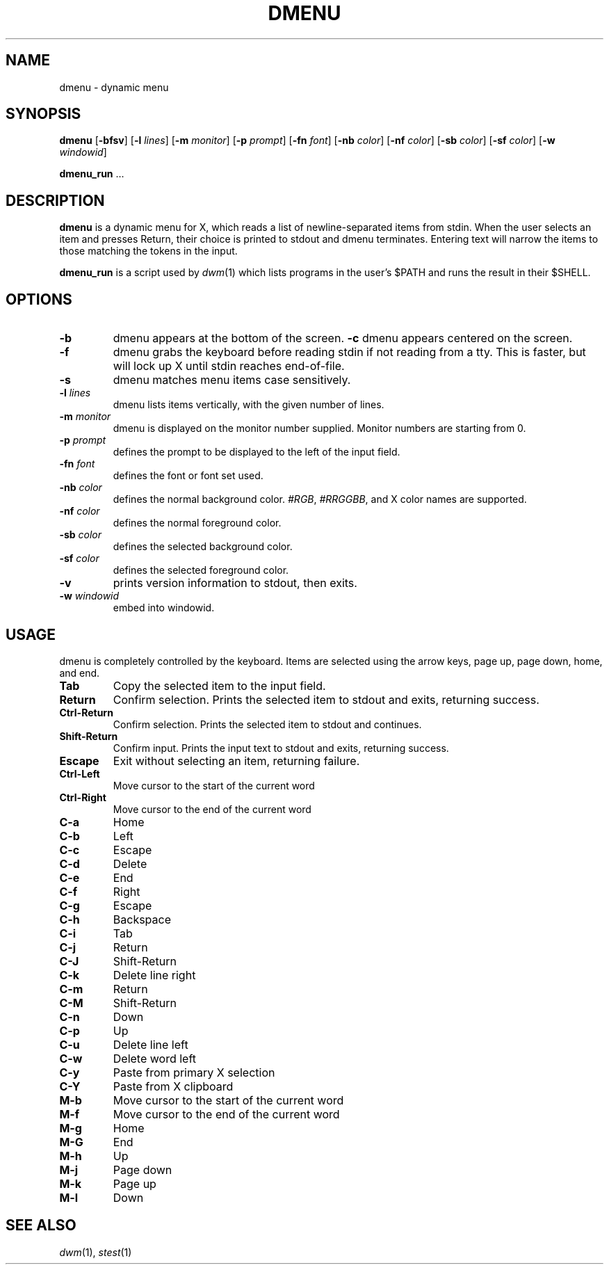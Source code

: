 .TH DMENU 1 dmenu\-VERSION
.SH NAME
dmenu \- dynamic menu
.SH SYNOPSIS
.B dmenu
.RB [ \-bfsv ]
.RB [ \-l
.IR lines ]
.RB [ \-m
.IR monitor ]
.RB [ \-p
.IR prompt ]
.RB [ \-fn
.IR font ]
.RB [ \-nb
.IR color ]
.RB [ \-nf
.IR color ]
.RB [ \-sb
.IR color ]
.RB [ \-sf
.IR color ]
.RB [ \-w
.IR windowid ]
.P
.BR dmenu_run " ..."
.SH DESCRIPTION
.B dmenu
is a dynamic menu for X, which reads a list of newline\-separated items from
stdin.  When the user selects an item and presses Return, their choice is printed
to stdout and dmenu terminates.  Entering text will narrow the items to those
matching the tokens in the input.
.P
.B dmenu_run
is a script used by
.IR dwm (1)
which lists programs in the user's $PATH and runs the result in their $SHELL.
.SH OPTIONS
.TP
.B \-b
dmenu appears at the bottom of the screen.
.B \-c
dmenu appears centered on the screen.
.TP
.TP
.B \-f
dmenu grabs the keyboard before reading stdin if not reading from a tty. This
is faster, but will lock up X until stdin reaches end\-of\-file.
.TP
.B \-s
dmenu matches menu items case sensitively.
.TP
.BI \-l " lines"
dmenu lists items vertically, with the given number of lines.
.TP
.BI \-m " monitor"
dmenu is displayed on the monitor number supplied. Monitor numbers are starting
from 0.
.TP
.BI \-p " prompt"
defines the prompt to be displayed to the left of the input field.
.TP
.BI \-fn " font"
defines the font or font set used.
.TP
.BI \-nb " color"
defines the normal background color.
.IR #RGB ,
.IR #RRGGBB ,
and X color names are supported.
.TP
.BI \-nf " color"
defines the normal foreground color.
.TP
.BI \-sb " color"
defines the selected background color.
.TP
.BI \-sf " color"
defines the selected foreground color.
.TP
.B \-v
prints version information to stdout, then exits.
.TP
.BI \-w " windowid"
embed into windowid.
.SH USAGE
dmenu is completely controlled by the keyboard.  Items are selected using the
arrow keys, page up, page down, home, and end.
.TP
.B Tab
Copy the selected item to the input field.
.TP
.B Return
Confirm selection.  Prints the selected item to stdout and exits, returning
success.
.TP
.B Ctrl-Return
Confirm selection.  Prints the selected item to stdout and continues.
.TP
.B Shift\-Return
Confirm input.  Prints the input text to stdout and exits, returning success.
.TP
.B Escape
Exit without selecting an item, returning failure.
.TP
.B Ctrl-Left
Move cursor to the start of the current word
.TP
.B Ctrl-Right
Move cursor to the end of the current word
.TP
.B C\-a
Home
.TP
.B C\-b
Left
.TP
.B C\-c
Escape
.TP
.B C\-d
Delete
.TP
.B C\-e
End
.TP
.B C\-f
Right
.TP
.B C\-g
Escape
.TP
.B C\-h
Backspace
.TP
.B C\-i
Tab
.TP
.B C\-j
Return
.TP
.B C\-J
Shift-Return
.TP
.B C\-k
Delete line right
.TP
.B C\-m
Return
.TP
.B C\-M
Shift-Return
.TP
.B C\-n
Down
.TP
.B C\-p
Up
.TP
.B C\-u
Delete line left
.TP
.B C\-w
Delete word left
.TP
.B C\-y
Paste from primary X selection
.TP
.B C\-Y
Paste from X clipboard
.TP
.B M\-b
Move cursor to the start of the current word
.TP
.B M\-f
Move cursor to the end of the current word
.TP
.B M\-g
Home
.TP
.B M\-G
End
.TP
.B M\-h
Up
.TP
.B M\-j
Page down
.TP
.B M\-k
Page up
.TP
.B M\-l
Down
.SH SEE ALSO
.IR dwm (1),
.IR stest (1)
